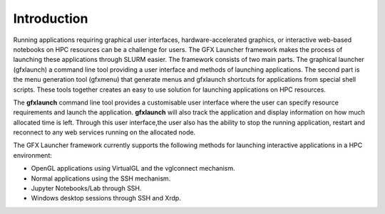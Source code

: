 Introduction
============

Running applications requiring graphical user interfaces, hardware-accelerated graphics, or interactive web-based notebooks on HPC resources can be a challenge for users. The GFX Launcher framework makes the process of launching these applications through SLURM easier. The framework consists of two main parts. The graphical launcher (gfxlaunch) a command line tool providing a user interface and methods of launching applications. The second part is the menu generation tool (gfxmenu) that generate menus and gfxlaunch shortcuts for applications from special shell scripts. These tools together creates an easy to use solution for launching applications on HPC resources.

The **gfxlaunch** command line tool provides a customisable user interface where the user can specify resource requirements and launch the application. **gfxlaunch** will also track the application and display information on how much allocated time is left. Through this user interface,the user also has the ability to stop the running application, restart and reconnect to any web services running on the allocated node.

The GFX Launcher framework currently supports the following methods for launching interactive applications in a HPC environment:

•	OpenGL applications using VirtualGL and the vglconnect mechanism.
•	Normal applications using the SSH mechanism.
•	Jupyter Notebooks/Lab through SSH.
•	Windows desktop sessions through SSH and Xrdp.





